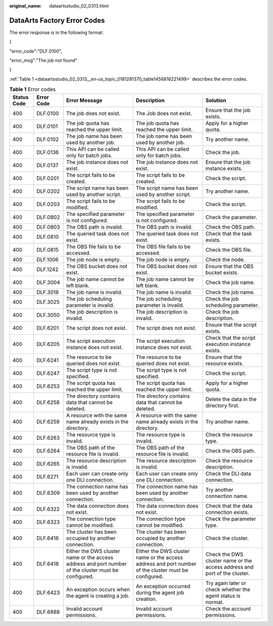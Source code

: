 :original_name: dataartsstudio_02_0313.html

.. _dataartsstudio_02_0313:

DataArts Factory Error Codes
============================

The error response is in the following format:

{

"error_code":"DLF.0100",

"error_msg":"The job not found"

}

:ref:`Table 1 <dataartsstudio_02_0313__en-us_topic_0181281370_table1456816221499>` describes the error codes.

.. _dataartsstudio_02_0313__en-us_topic_0181281370_table1456816221499:

.. table:: **Table 1** Error codes

   +-------------+------------+------------------------------------------------------------------------------------------------------+------------------------------------------------------------------------------------------------------+---------------------------------------------------------------------------+
   | Status Code | Error Code | Error Message                                                                                        | Description                                                                                          | Solution                                                                  |
   +=============+============+======================================================================================================+======================================================================================================+===========================================================================+
   | 400         | DLF.0100   | The job does not exist.                                                                              | The Job does not exist.                                                                              | Ensure that the job exists.                                               |
   +-------------+------------+------------------------------------------------------------------------------------------------------+------------------------------------------------------------------------------------------------------+---------------------------------------------------------------------------+
   | 400         | DLF.0101   | The job quota has reached the upper limit.                                                           | The job quota has reached the upper limit.                                                           | Apply for a higher quota.                                                 |
   +-------------+------------+------------------------------------------------------------------------------------------------------+------------------------------------------------------------------------------------------------------+---------------------------------------------------------------------------+
   | 400         | DLF.0102   | The job name has been used by another job.                                                           | The job name has been used by another job.                                                           | Try another name.                                                         |
   +-------------+------------+------------------------------------------------------------------------------------------------------+------------------------------------------------------------------------------------------------------+---------------------------------------------------------------------------+
   | 400         | DLF.0136   | This API can be called only for batch jobs.                                                          | This API can be called only for batch jobs.                                                          | Check the job.                                                            |
   +-------------+------------+------------------------------------------------------------------------------------------------------+------------------------------------------------------------------------------------------------------+---------------------------------------------------------------------------+
   | 400         | DLF.0137   | The job instance does not exist.                                                                     | The job instance does not exist.                                                                     | Ensure that the job instance exists.                                      |
   +-------------+------------+------------------------------------------------------------------------------------------------------+------------------------------------------------------------------------------------------------------+---------------------------------------------------------------------------+
   | 400         | DLF.0201   | The script fails to be created.                                                                      | The script fails to be created.                                                                      | Check the script.                                                         |
   +-------------+------------+------------------------------------------------------------------------------------------------------+------------------------------------------------------------------------------------------------------+---------------------------------------------------------------------------+
   | 400         | DLF.0202   | The script name has been used by another script.                                                     | The script name has been used by another script.                                                     | Try another name.                                                         |
   +-------------+------------+------------------------------------------------------------------------------------------------------+------------------------------------------------------------------------------------------------------+---------------------------------------------------------------------------+
   | 400         | DLF.0203   | The script fails to be modified.                                                                     | The script fails to be modified.                                                                     | Check the script.                                                         |
   +-------------+------------+------------------------------------------------------------------------------------------------------+------------------------------------------------------------------------------------------------------+---------------------------------------------------------------------------+
   | 400         | DLF.0802   | The specified parameter is not configured.                                                           | The specified parameter is not configured.                                                           | Check the parameter.                                                      |
   +-------------+------------+------------------------------------------------------------------------------------------------------+------------------------------------------------------------------------------------------------------+---------------------------------------------------------------------------+
   | 400         | DLF.0803   | The OBS path is invalid.                                                                             | The OBS path is invalid.                                                                             | Check the OBS path.                                                       |
   +-------------+------------+------------------------------------------------------------------------------------------------------+------------------------------------------------------------------------------------------------------+---------------------------------------------------------------------------+
   | 400         | DLF.0810   | The queried task does not exist.                                                                     | The queried task does not exist.                                                                     | Check that the task exists.                                               |
   +-------------+------------+------------------------------------------------------------------------------------------------------+------------------------------------------------------------------------------------------------------+---------------------------------------------------------------------------+
   | 400         | DLF.0815   | The OBS file fails to be accessed.                                                                   | The OBS file fails to be accessed.                                                                   | Check the OBS file.                                                       |
   +-------------+------------+------------------------------------------------------------------------------------------------------+------------------------------------------------------------------------------------------------------+---------------------------------------------------------------------------+
   | 400         | DLF.1006   | The job node is empty.                                                                               | The job node is empty.                                                                               | Check the node.                                                           |
   +-------------+------------+------------------------------------------------------------------------------------------------------+------------------------------------------------------------------------------------------------------+---------------------------------------------------------------------------+
   | 400         | DLF.1242   | The OBS bucket does not exist.                                                                       | The OBS bucket does not exist.                                                                       | Ensure that the OBS bucket exists.                                        |
   +-------------+------------+------------------------------------------------------------------------------------------------------+------------------------------------------------------------------------------------------------------+---------------------------------------------------------------------------+
   | 400         | DLF.3004   | The job name cannot be left blank.                                                                   | The job name cannot be left blank.                                                                   | Check the job name.                                                       |
   +-------------+------------+------------------------------------------------------------------------------------------------------+------------------------------------------------------------------------------------------------------+---------------------------------------------------------------------------+
   | 400         | DLF.3018   | The job name is invalid.                                                                             | The job name is invalid.                                                                             | Check the job name.                                                       |
   +-------------+------------+------------------------------------------------------------------------------------------------------+------------------------------------------------------------------------------------------------------+---------------------------------------------------------------------------+
   | 400         | DLF.3025   | The job scheduling parameter is invalid.                                                             | The job scheduling parameter is invalid.                                                             | Check the job scheduling parameter.                                       |
   +-------------+------------+------------------------------------------------------------------------------------------------------+------------------------------------------------------------------------------------------------------+---------------------------------------------------------------------------+
   | 400         | DLF.3050   | The job description is invalid.                                                                      | The job description is invalid.                                                                      | Check the job description.                                                |
   +-------------+------------+------------------------------------------------------------------------------------------------------+------------------------------------------------------------------------------------------------------+---------------------------------------------------------------------------+
   | 400         | DLF.6201   | The script does not exist.                                                                           | The script does not exist.                                                                           | Ensure that the script exists.                                            |
   +-------------+------------+------------------------------------------------------------------------------------------------------+------------------------------------------------------------------------------------------------------+---------------------------------------------------------------------------+
   | 400         | DLF.6205   | The script execution instance does not exist.                                                        | The script execution instance does not exist.                                                        | Check that the script execution instance exists.                          |
   +-------------+------------+------------------------------------------------------------------------------------------------------+------------------------------------------------------------------------------------------------------+---------------------------------------------------------------------------+
   | 400         | DLF.6241   | The resource to be queried does not exist.                                                           | The resource to be queried does not exist.                                                           | Ensure that the resource exists.                                          |
   +-------------+------------+------------------------------------------------------------------------------------------------------+------------------------------------------------------------------------------------------------------+---------------------------------------------------------------------------+
   | 400         | DLF.6247   | The script type is not specified.                                                                    | The script type is not specified.                                                                    | Check the script.                                                         |
   +-------------+------------+------------------------------------------------------------------------------------------------------+------------------------------------------------------------------------------------------------------+---------------------------------------------------------------------------+
   | 400         | DLF.6253   | The script quota has reached the upper limit.                                                        | The script quota has reached the upper limit.                                                        | Apply for a higher quota.                                                 |
   +-------------+------------+------------------------------------------------------------------------------------------------------+------------------------------------------------------------------------------------------------------+---------------------------------------------------------------------------+
   | 400         | DLF.6258   | The directory contains data that cannot be deleted.                                                  | The directory contains data that cannot be deleted.                                                  | Delete the data in the directory first.                                   |
   +-------------+------------+------------------------------------------------------------------------------------------------------+------------------------------------------------------------------------------------------------------+---------------------------------------------------------------------------+
   | 400         | DLF.6259   | A resource with the same name already exists in the directory.                                       | A resource with the same name already exists in the directory.                                       | Try another name.                                                         |
   +-------------+------------+------------------------------------------------------------------------------------------------------+------------------------------------------------------------------------------------------------------+---------------------------------------------------------------------------+
   | 400         | DLF.6263   | The resource type is invalid.                                                                        | The resource type is invalid.                                                                        | Check the resource type.                                                  |
   +-------------+------------+------------------------------------------------------------------------------------------------------+------------------------------------------------------------------------------------------------------+---------------------------------------------------------------------------+
   | 400         | DLF.6264   | The OBS path of the resource file is invalid.                                                        | The OBS path of the resource file is invalid.                                                        | Check the OBS path.                                                       |
   +-------------+------------+------------------------------------------------------------------------------------------------------+------------------------------------------------------------------------------------------------------+---------------------------------------------------------------------------+
   | 400         | DLF.6265   | The resource description is invalid.                                                                 | The resource description is invalid.                                                                 | Check the resource description.                                           |
   +-------------+------------+------------------------------------------------------------------------------------------------------+------------------------------------------------------------------------------------------------------+---------------------------------------------------------------------------+
   | 400         | DLF.6271   | Each user can create only one DLI connection.                                                        | Each user can create only one DLI connection.                                                        | Check the DLI data connection.                                            |
   +-------------+------------+------------------------------------------------------------------------------------------------------+------------------------------------------------------------------------------------------------------+---------------------------------------------------------------------------+
   | 400         | DLF.6309   | The connection name has been used by another connection.                                             | The connection name has been used by another connection.                                             | Try another connection name.                                              |
   +-------------+------------+------------------------------------------------------------------------------------------------------+------------------------------------------------------------------------------------------------------+---------------------------------------------------------------------------+
   | 400         | DLF.6322   | The data connection does not exist.                                                                  | The data connection does not exist.                                                                  | Check that the data connection exists.                                    |
   +-------------+------------+------------------------------------------------------------------------------------------------------+------------------------------------------------------------------------------------------------------+---------------------------------------------------------------------------+
   | 400         | DLF.6323   | The connection type cannot be modified.                                                              | The connection type cannot be modified.                                                              | Check the parameter type.                                                 |
   +-------------+------------+------------------------------------------------------------------------------------------------------+------------------------------------------------------------------------------------------------------+---------------------------------------------------------------------------+
   | 400         | DLF.6416   | The cluster has been occupied by another connection.                                                 | The cluster has been occupied by another connection.                                                 | Check the cluster.                                                        |
   +-------------+------------+------------------------------------------------------------------------------------------------------+------------------------------------------------------------------------------------------------------+---------------------------------------------------------------------------+
   | 400         | DLF.6418   | Either the DWS cluster name or the access address and port number of the cluster must be configured. | Either the DWS cluster name or the access address and port number of the cluster must be configured. | Check the DWS cluster name or the access address and port of the cluster. |
   +-------------+------------+------------------------------------------------------------------------------------------------------+------------------------------------------------------------------------------------------------------+---------------------------------------------------------------------------+
   | 400         | DLF.6423   | An exception occurs when the agent is creating a job.                                                | An exception occurred during the agent job creation.                                                 | Try again later or check whether the agent status is normal.              |
   +-------------+------------+------------------------------------------------------------------------------------------------------+------------------------------------------------------------------------------------------------------+---------------------------------------------------------------------------+
   | 400         | DLF.6888   | Invalid account permissions.                                                                         | Invalid account permissions.                                                                         | Check the account permissions.                                            |
   +-------------+------------+------------------------------------------------------------------------------------------------------+------------------------------------------------------------------------------------------------------+---------------------------------------------------------------------------+
